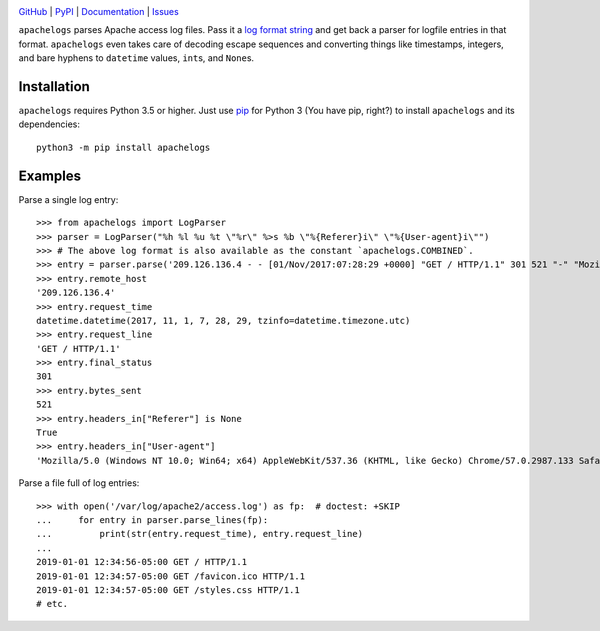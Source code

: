 .. image:: http://www.repostatus.org/badges/latest/active.svg
    :target: http://www.repostatus.org/#active
    :alt: Project Status: Active — The project has reached a stable, usable
          state and is being actively developed.

.. image:: https://travis-ci.com/jwodder/apachelogs.svg?branch=master
    :target: https://travis-ci.com/jwodder/apachelogs

.. image:: https://codecov.io/gh/jwodder/apachelogs/branch/master/graph/badge.svg
    :target: https://codecov.io/gh/jwodder/apachelogs

.. image:: https://img.shields.io/pypi/pyversions/apachelogs.svg
    :target: https://pypi.org/project/apachelogs/

.. image:: https://img.shields.io/github/license/jwodder/apachelogs.svg
    :target: https://opensource.org/licenses/MIT
    :alt: MIT License

.. image:: https://img.shields.io/badge/Say%20Thanks-!-1EAEDB.svg
    :target: https://saythanks.io/to/jwodder

`GitHub <https://github.com/jwodder/apachelogs>`_
| `PyPI <https://pypi.org/project/apachelogs/>`_
| `Documentation <https://apachelogs.readthedocs.io>`_
| `Issues <https://github.com/jwodder/apachelogs/issues>`_

``apachelogs`` parses Apache access log files.  Pass it a `log format string
<http://httpd.apache.org/docs/current/mod/mod_log_config.html>`_ and get back a
parser for logfile entries in that format.  ``apachelogs`` even takes care of
decoding escape sequences and converting things like timestamps, integers, and
bare hyphens to ``datetime`` values, ``int``\s, and ``None``\s.


Installation
============
``apachelogs`` requires Python 3.5 or higher.  Just use `pip
<https://pip.pypa.io>`_ for Python 3 (You have pip, right?) to install
``apachelogs`` and its dependencies::

    python3 -m pip install apachelogs


Examples
========

Parse a single log entry::

    >>> from apachelogs import LogParser
    >>> parser = LogParser("%h %l %u %t \"%r\" %>s %b \"%{Referer}i\" \"%{User-agent}i\"")
    >>> # The above log format is also available as the constant `apachelogs.COMBINED`.
    >>> entry = parser.parse('209.126.136.4 - - [01/Nov/2017:07:28:29 +0000] "GET / HTTP/1.1" 301 521 "-" "Mozilla/5.0 (Windows NT 10.0; Win64; x64) AppleWebKit/537.36 (KHTML, like Gecko) Chrome/57.0.2987.133 Safari/537.36"\n')
    >>> entry.remote_host
    '209.126.136.4'
    >>> entry.request_time
    datetime.datetime(2017, 11, 1, 7, 28, 29, tzinfo=datetime.timezone.utc)
    >>> entry.request_line
    'GET / HTTP/1.1'
    >>> entry.final_status
    301
    >>> entry.bytes_sent
    521
    >>> entry.headers_in["Referer"] is None
    True
    >>> entry.headers_in["User-agent"]
    'Mozilla/5.0 (Windows NT 10.0; Win64; x64) AppleWebKit/537.36 (KHTML, like Gecko) Chrome/57.0.2987.133 Safari/537.36'

Parse a file full of log entries::

    >>> with open('/var/log/apache2/access.log') as fp:  # doctest: +SKIP
    ...     for entry in parser.parse_lines(fp):
    ...         print(str(entry.request_time), entry.request_line)
    ...
    2019-01-01 12:34:56-05:00 GET / HTTP/1.1
    2019-01-01 12:34:57-05:00 GET /favicon.ico HTTP/1.1
    2019-01-01 12:34:57-05:00 GET /styles.css HTTP/1.1
    # etc.
